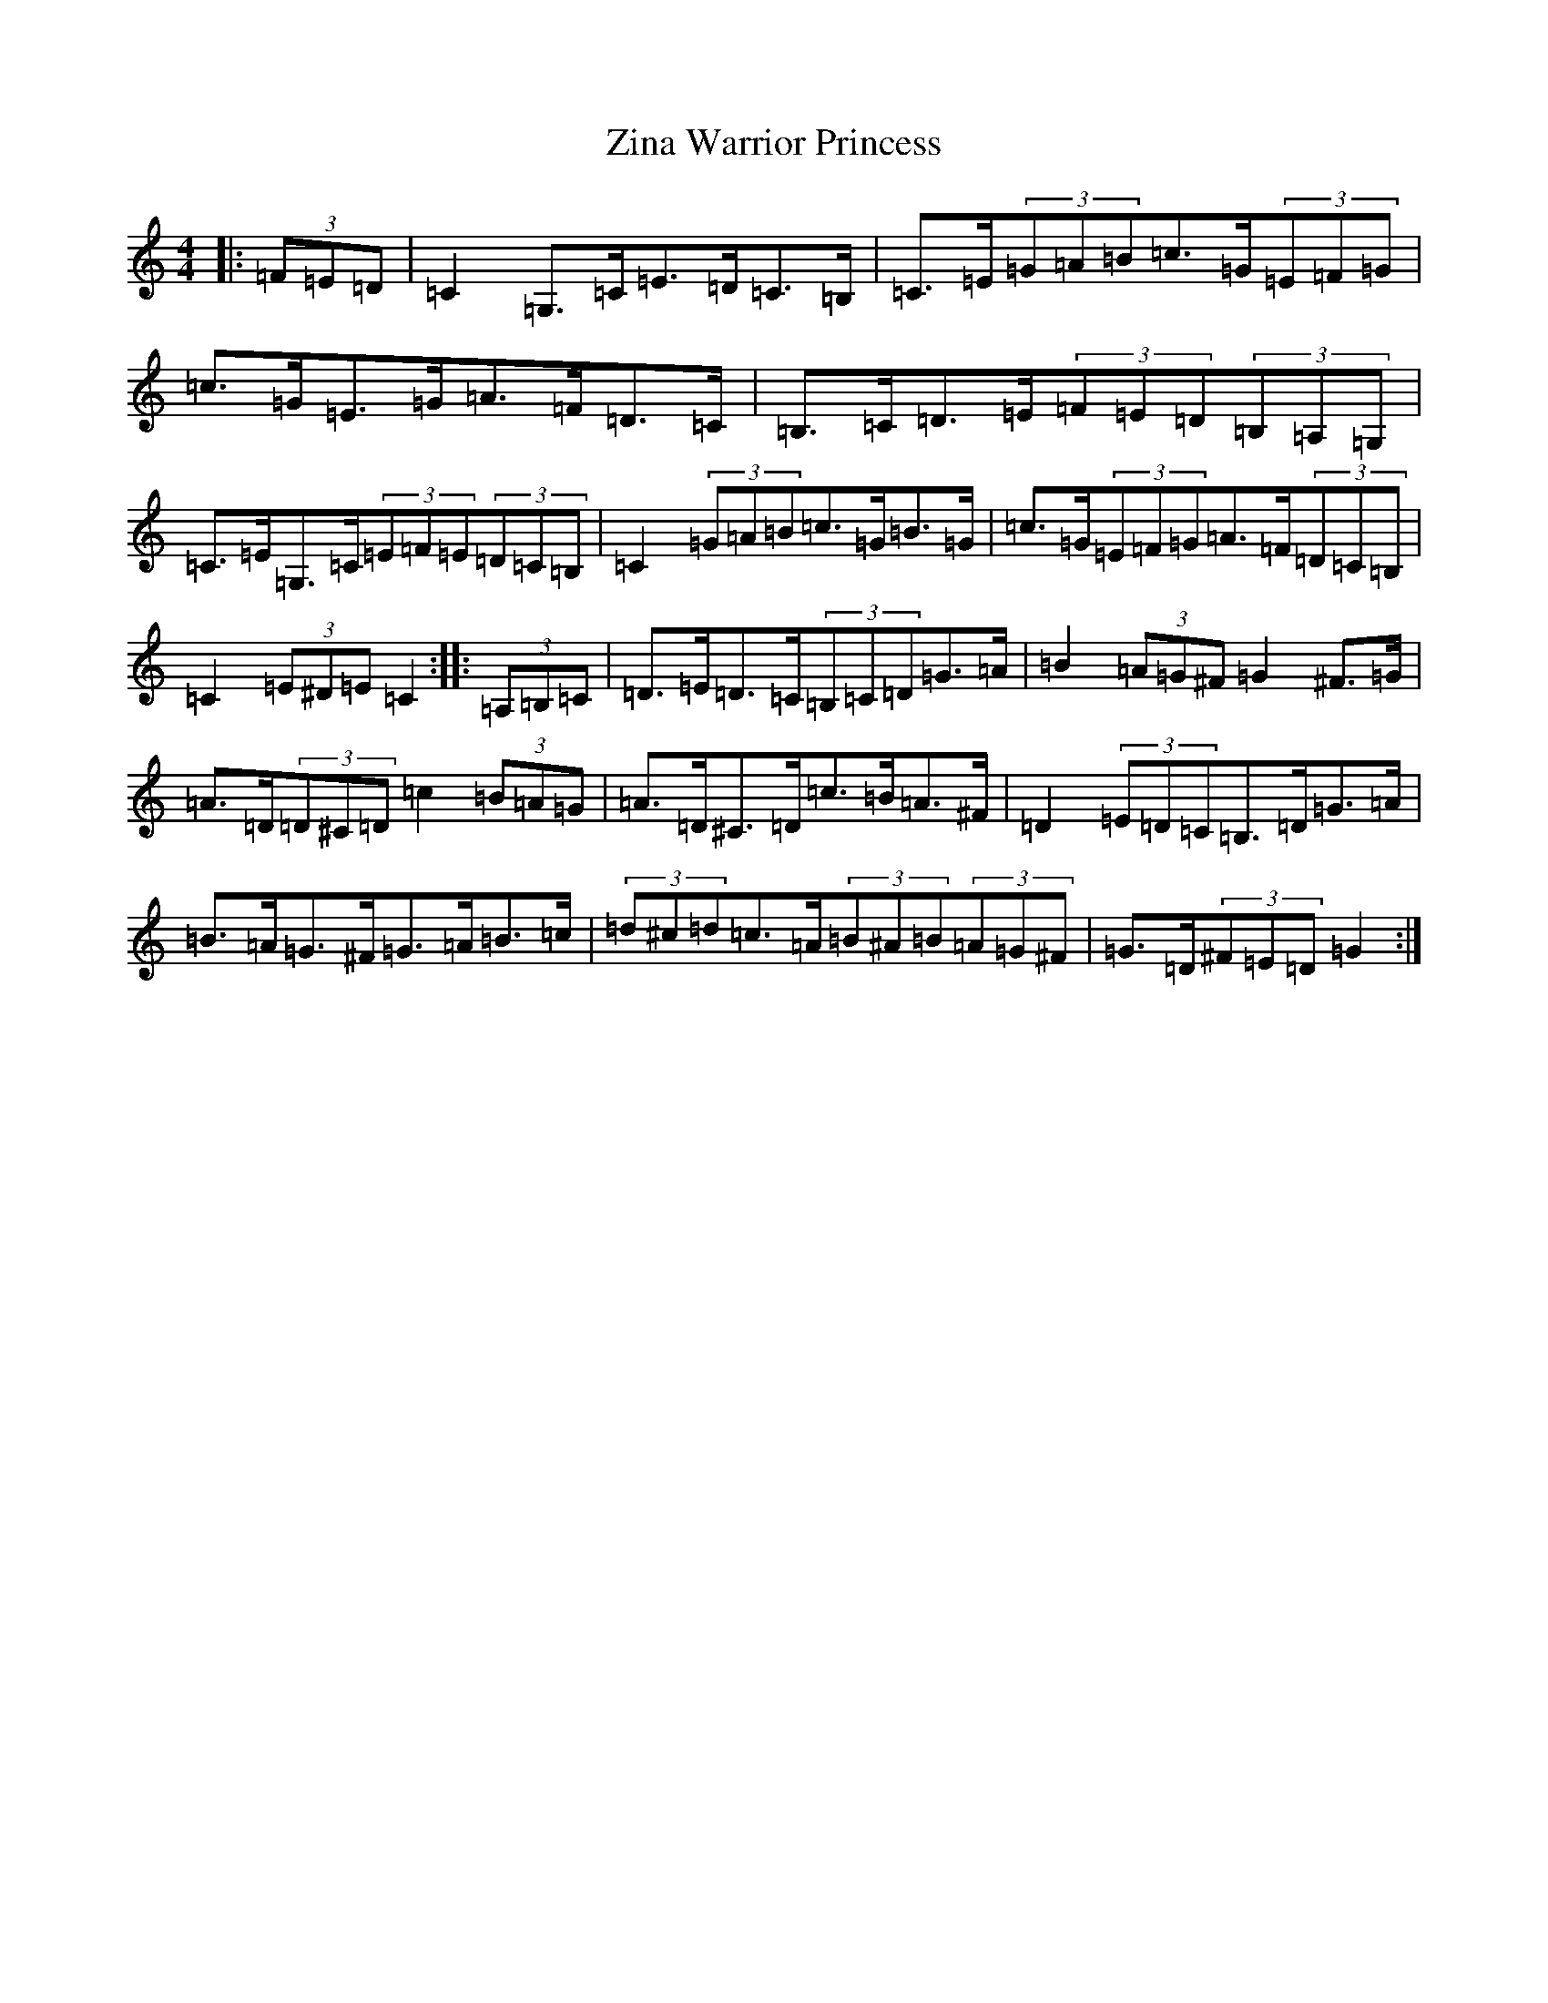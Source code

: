 X: 8542
T: Zina Warrior Princess
S: https://thesession.org/tunes/9071#setting9071
R: hornpipe
M:4/4
L:1/8
K: C Major
|:(3=F=E=D|=C2=G,>=C=E>=D=C>=B,|=C>=E(3=G=A=B=c>=G(3=E=F=G|=c>=G=E>=G=A>=F=D>=C|=B,>=C=D>=E(3=F=E=D(3=B,=A,=G,|=C>=E=G,>=C(3=E=F=E(3=D=C=B,|=C2(3=G=A=B=c>=G=B>=G|=c>=G(3=E=F=G=A>=F(3=D=C=B,|=C2(3=E^D=E=C2:||:(3=A,=B,=C|=D>=E=D>=C(3=B,=C=D=G>=A|=B2(3=A=G^F=G2^F>=G|=A>=D(3=D^C=D=c2(3=B=A=G|=A>=D^C>=D=c>=B=A>^F|=D2(3=E=D=C=B,>=D=G>=A|=B>=A=G>^F=G>=A=B>=c|(3=d^c=d=c>=A(3=B^A=B(3=A=G^F|=G>=D(3^F=E=D=G2:|